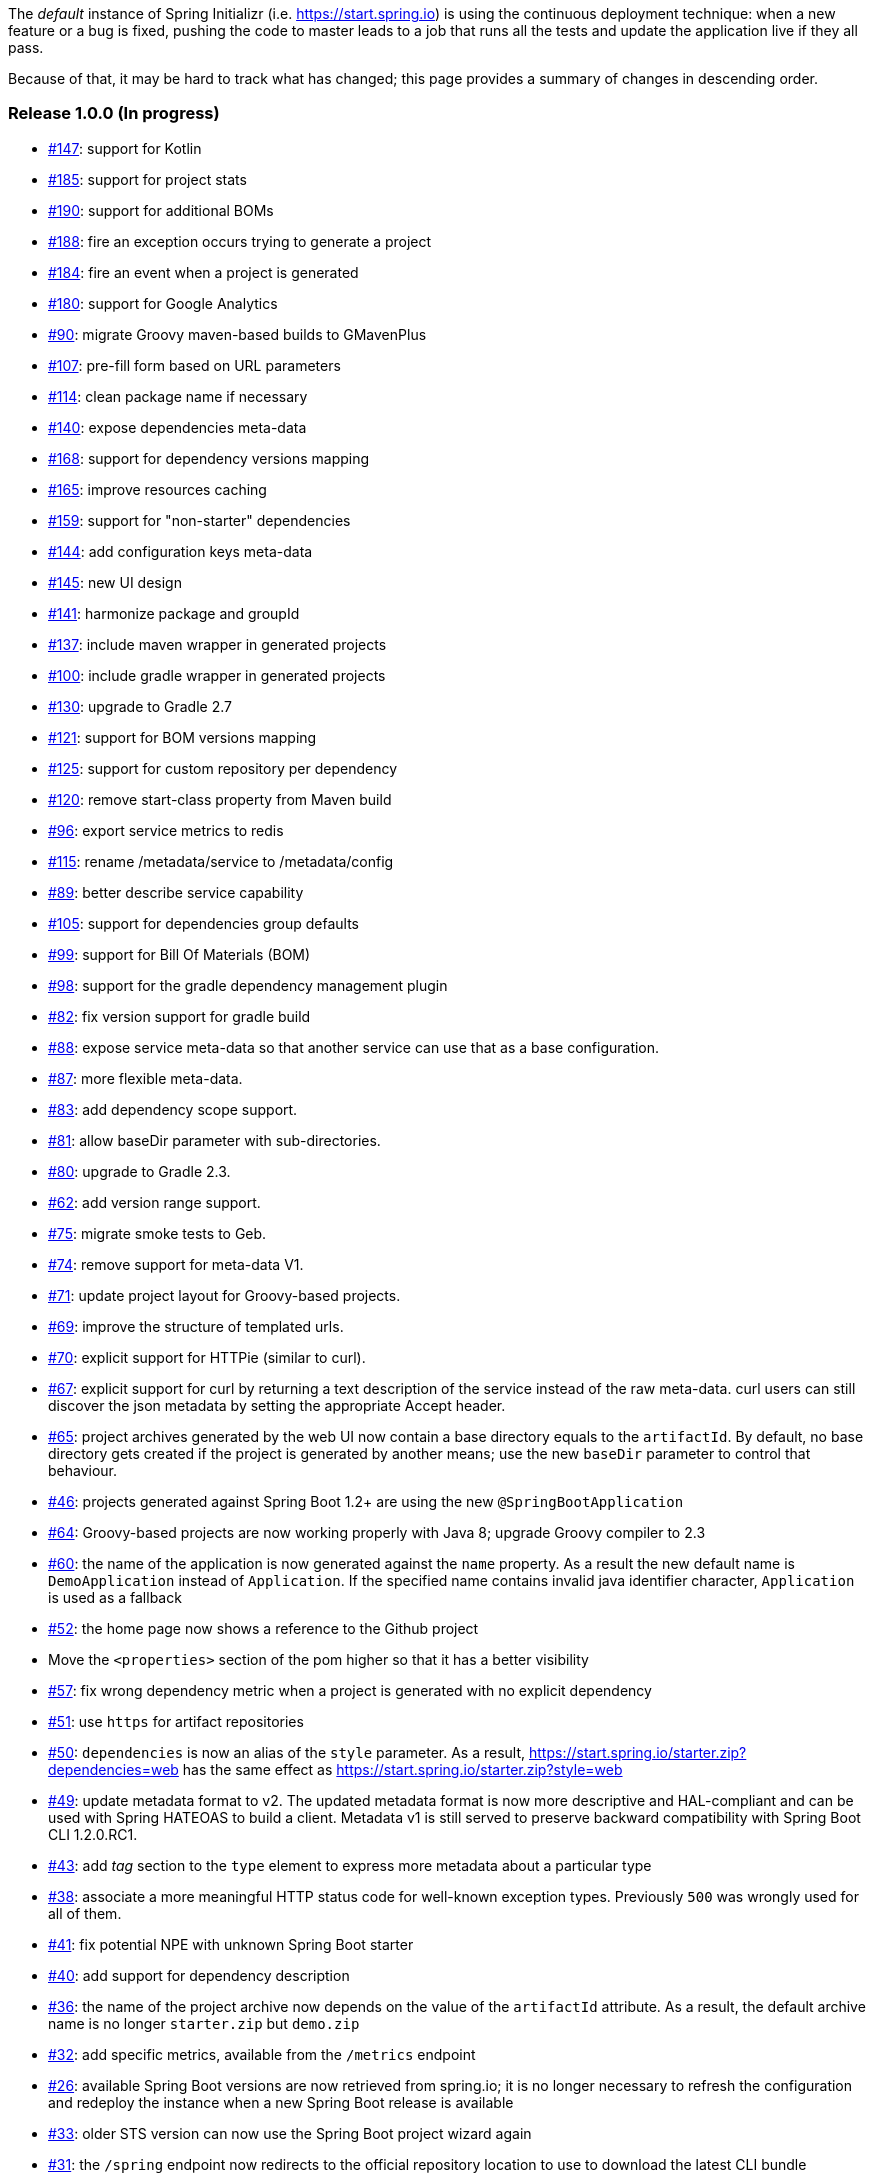 The _default_ instance of Spring Initializr (i.e. link:https://start.spring.io[]) is using the continuous deployment
technique: when a new feature or a bug is fixed, pushing the code to master leads to a job that runs all the
tests and update the application live if they all pass.

Because of that, it may be hard to track what has changed; this page provides a summary of changes in descending
order.

=== Release 1.0.0 (In progress)

* https://github.com/spring-io/initializr/issues/147[#147]: support for Kotlin
* https://github.com/spring-io/initializr/issues/185[#185]: support for project stats
* https://github.com/spring-io/initializr/issues/190[#190]: support for additional BOMs
* https://github.com/spring-io/initializr/issues/184[#188]: fire an exception occurs trying to generate a project
* https://github.com/spring-io/initializr/issues/184[#184]: fire an event when a project is generated
* https://github.com/spring-io/initializr/issues/180[#180]: support for Google Analytics
* https://github.com/spring-io/initializr/issues/90[#90]: migrate Groovy maven-based builds to GMavenPlus
* https://github.com/spring-io/initializr/issues/107[#107]: pre-fill form based on URL parameters
* https://github.com/spring-io/initializr/issues/114[#114]: clean package name if necessary
* https://github.com/spring-io/initializr/issues/140[#140]: expose dependencies meta-data
* https://github.com/spring-io/initializr/issues/168[#168]: support for dependency versions mapping
* https://github.com/spring-io/initializr/issues/165[#165]: improve resources caching
* https://github.com/spring-io/initializr/issues/159[#159]: support for "non-starter" dependencies
* https://github.com/spring-io/initializr/issues/144[#144]: add configuration keys meta-data
* https://github.com/spring-io/initializr/issues/145[#145]: new UI design
* https://github.com/spring-io/initializr/issues/141[#141]: harmonize package and groupId
* https://github.com/spring-io/initializr/issues/137[#137]: include maven wrapper in generated projects
* https://github.com/spring-io/initializr/issues/100[#100]: include gradle wrapper in generated projects
* https://github.com/spring-io/initializr/issues/130[#130]: upgrade to Gradle 2.7
* https://github.com/spring-io/initializr/issues/125[#121]: support for BOM versions mapping
* https://github.com/spring-io/initializr/issues/125[#125]: support for custom repository per dependency
* https://github.com/spring-io/initializr/issues/120[#120]: remove start-class property from Maven build
* https://github.com/spring-io/initializr/issues/96[#96]: export service metrics to redis
* https://github.com/spring-io/initializr/issues/115[#115]: rename /metadata/service to /metadata/config
* https://github.com/spring-io/initializr/issues/89[#89]: better describe service capability
* https://github.com/spring-io/initializr/issues/105[#105]: support for dependencies group defaults
* https://github.com/spring-io/initializr/issues/82[#99]: support for Bill Of Materials (BOM)
* https://github.com/spring-io/initializr/issues/98[#98]: support for the gradle dependency management plugin
* https://github.com/spring-io/initializr/issues/82[#82]: fix version support for gradle build
* https://github.com/spring-io/initializr/issues/88[#88]: expose service meta-data so that another
service can use that as a base configuration.
* https://github.com/spring-io/initializr/issues/87[#87]: more flexible meta-data.
* https://github.com/spring-io/initializr/issues/83[#83]: add dependency scope support.
* https://github.com/spring-io/initializr/issues/81[#81]: allow baseDir parameter with sub-directories.
* https://github.com/spring-io/initializr/issues/80[#80]: upgrade to Gradle 2.3.
* https://github.com/spring-io/initializr/issues/62[#62]: add version range support.
* https://github.com/spring-io/initializr/issues/75[#75]: migrate smoke tests to Geb.
* https://github.com/spring-io/initializr/issues/74[#74]: remove support for meta-data V1.
* https://github.com/spring-io/initializr/issues/71[#71]: update project layout for Groovy-based projects.
* https://github.com/spring-io/initializr/issues/69[#69]: improve the structure of templated urls.
* https://github.com/spring-io/initializr/issues/70[#70]: explicit support for HTTPie (similar to curl).
* https://github.com/spring-io/initializr/issues/67[#67]: explicit support for curl by returning a text
description of the service instead of the raw meta-data. curl users can still discover the json metadata
by setting the appropriate Accept header.
* https://github.com/spring-io/initializr/issues/65[#65]: project archives generated by the web UI now contain
a base directory equals to the `artifactId`. By default, no base directory gets created if the project is
generated by another means; use the new `baseDir` parameter to control that behaviour.
* https://github.com/spring-io/initializr/issues/46[#46]: projects generated against Spring Boot 1.2+ are
using the new `@SpringBootApplication`
* https://github.com/spring-io/initializr/issues/64[#64]: Groovy-based projects are now working properly with
Java 8; upgrade Groovy compiler to 2.3
* https://github.com/spring-io/initializr/issues/60[#60]: the name of the application is now generated against
the `name` property. As a result the new default name is `DemoApplication` instead of `Application`. If the
specified name contains invalid java identifier character, `Application` is used as a fallback
* https://github.com/spring-io/initializr/issues/52[#52]: the home page now shows a reference to the Github project
* Move the `<properties>` section of the pom higher so that it has a better visibility
* https://github.com/spring-io/initializr/issues/57[#57]: fix wrong dependency metric when a project is generated
with no explicit dependency
* https://github.com/spring-io/initializr/issues/51[#51]: use `https` for artifact repositories
* https://github.com/spring-io/initializr/issues/50[#50]: `dependencies` is now an alias of the `style` parameter.
As a result, https://start.spring.io/starter.zip?dependencies=web has the same effect as
https://start.spring.io/starter.zip?style=web
* https://github.com/spring-io/initializr/issues/49[#49]: update metadata format to v2. The updated metadata format
is now more descriptive and HAL-compliant and can be used with Spring HATEOAS to build a client. Metadata v1 is still
served to preserve backward compatibility with Spring Boot CLI 1.2.0.RC1.
* https://github.com/spring-io/initializr/issues/43[#43]: add _tag_ section to the `type` element to express more
metadata about a particular type
* https://github.com/spring-io/initializr/issues/38[#38]: associate a more meaningful HTTP status code for well-known
exception types. Previously `500` was wrongly used for all of them.
* https://github.com/spring-io/initializr/issues/41[#41]: fix potential NPE with unknown Spring Boot starter
* https://github.com/spring-io/initializr/issues/40[#40]: add support for dependency description
* https://github.com/spring-io/initializr/issues/36[#36]: the name of the project archive now depends on the value
of the `artifactId` attribute. As a result, the default archive name is no longer `starter.zip` but `demo.zip`
* https://github.com/spring-io/initializr/issues/32[#32]: add specific metrics, available from the `/metrics` endpoint
* https://github.com/spring-io/initializr/issues/26[#26]: available Spring Boot versions are now retrieved from
spring.io; it is no longer necessary to refresh the configuration and redeploy the instance when a new Spring Boot
release is available
* https://github.com/spring-io/initializr/issues/33[#33]: older STS version can now use the Spring Boot project
wizard again
* https://github.com/spring-io/initializr/issues/31[#31]: the `/spring` endpoint now redirects to the official
repository location to use to download the latest CLI bundle
* https://github.com/spring-io/initializr/issues/30[#30]: add support for dependency `facet`. A facet is a simple
name that can be used to further tune the project request if necessary.
* https://github.com/spring-io/initializr/issues/29[#29]: add dependency alias support. A dependency can have an
arbitrary number of aliases. A project can be generated using that dependency either referring to its main id or
any of its registered aliases.
* https://github.com/spring-io/initializr/issues/17[#17]: add support for non Spring Boot starter dependency. A
dependency can also be defined using `groupId`, `artifactId` and `version`
* https://github.com/spring-io/initializr/issues/19[#19]: add more configurable defaults: `groupId`, `artifactId`,
`version`, `name`, `description` and `packageName`